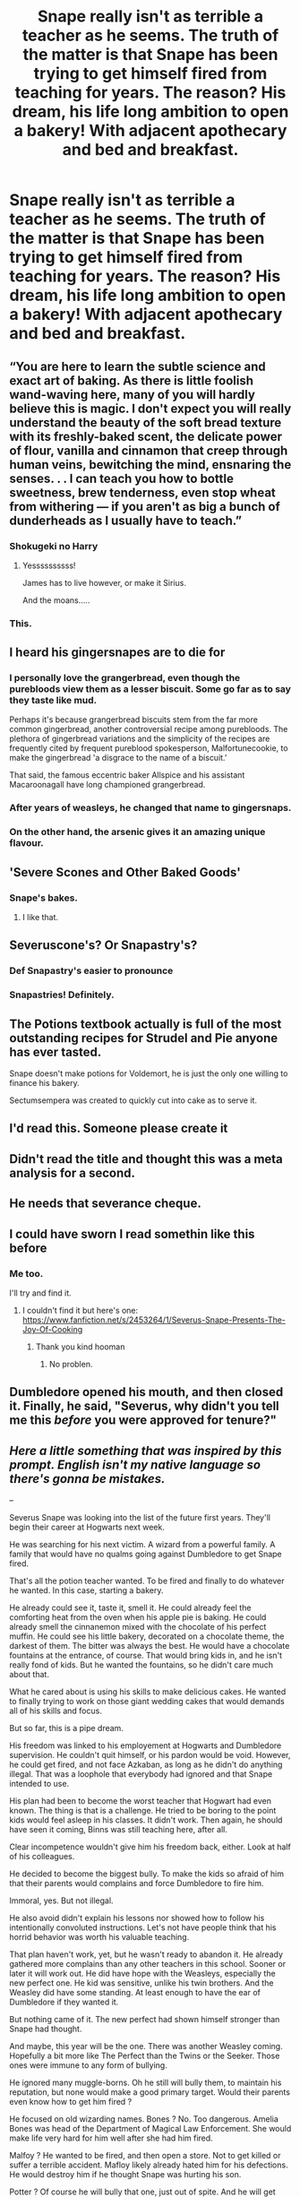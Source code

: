 #+TITLE: Snape really isn't as terrible a teacher as he seems. The truth of the matter is that Snape has been trying to get himself fired from teaching for years. The reason? His dream, his life long ambition to open a bakery! With adjacent apothecary and bed and breakfast.

* Snape really isn't as terrible a teacher as he seems. The truth of the matter is that Snape has been trying to get himself fired from teaching for years. The reason? His dream, his life long ambition to open a bakery! With adjacent apothecary and bed and breakfast.
:PROPERTIES:
:Author: swayinit
:Score: 412
:DateUnix: 1594175699.0
:DateShort: 2020-Jul-08
:FlairText: Prompt
:END:

** “You are here to learn the subtle science and exact art of baking. As there is little foolish wand-waving here, many of you will hardly believe this is magic. I don't expect you will really understand the beauty of the soft bread texture with its freshly-baked scent, the delicate power of flour, vanilla and cinnamon that creep through human veins, bewitching the mind, ensnaring the senses. . . I can teach you how to bottle sweetness, brew tenderness, even stop wheat from withering --- if you aren't as big a bunch of dunderheads as I usually have to teach.”
:PROPERTIES:
:Author: Jon_Riptide
:Score: 212
:DateUnix: 1594188870.0
:DateShort: 2020-Jul-08
:END:

*** Shokugeki no Harry
:PROPERTIES:
:Author: Ljhunterr
:Score: 32
:DateUnix: 1594210171.0
:DateShort: 2020-Jul-08
:END:

**** Yessssssssss!

James has to live however, or make it Sirius.

And the moans.....
:PROPERTIES:
:Author: CinnamonGhoulRL
:Score: 16
:DateUnix: 1594210251.0
:DateShort: 2020-Jul-08
:END:


*** This.
:PROPERTIES:
:Author: swayinit
:Score: 31
:DateUnix: 1594188929.0
:DateShort: 2020-Jul-08
:END:


** I heard his gingersnapes are to die for
:PROPERTIES:
:Author: no_fire_
:Score: 144
:DateUnix: 1594181723.0
:DateShort: 2020-Jul-08
:END:

*** I personally love the grangerbread, even though the purebloods view them as a lesser biscuit. Some go far as to say they taste like mud.

Perhaps it's because grangerbread biscuits stem from the far more common gingerbread, another controversial recipe among purebloods. The plethora of gingerbread variations and the simplicity of the recipes are frequently cited by frequent pureblood spokesperson, Malfortunecookie, to make the gingerbread 'a disgrace to the name of a biscuit.'

That said, the famous eccentric baker Allspice and his assistant Macaroonagall have long championed grangerbread.
:PROPERTIES:
:Author: LittleDinghy
:Score: 33
:DateUnix: 1594221470.0
:DateShort: 2020-Jul-08
:END:


*** After years of weasleys, he changed that name to gingersnaps.
:PROPERTIES:
:Author: richardwhereat
:Score: 29
:DateUnix: 1594198737.0
:DateShort: 2020-Jul-08
:END:


*** On the other hand, the arsenic gives it an amazing unique flavour.
:PROPERTIES:
:Author: Krististrasza
:Score: 4
:DateUnix: 1594230148.0
:DateShort: 2020-Jul-08
:END:


** 'Severe Scones and Other Baked Goods'
:PROPERTIES:
:Author: AkuraViolin
:Score: 70
:DateUnix: 1594186619.0
:DateShort: 2020-Jul-08
:END:

*** Snape's bakes.
:PROPERTIES:
:Author: will1707
:Score: 13
:DateUnix: 1594214822.0
:DateShort: 2020-Jul-08
:END:

**** I like that.
:PROPERTIES:
:Author: bradley22
:Score: 1
:DateUnix: 1594285467.0
:DateShort: 2020-Jul-09
:END:


** Severuscone's? Or Snapastry's?
:PROPERTIES:
:Author: Jon_Riptide
:Score: 89
:DateUnix: 1594179107.0
:DateShort: 2020-Jul-08
:END:

*** Def Snapastry's easier to pronounce
:PROPERTIES:
:Author: Court_of_the_Bats
:Score: 27
:DateUnix: 1594195986.0
:DateShort: 2020-Jul-08
:END:


*** Snapastries! Definitely.
:PROPERTIES:
:Author: thagrynor
:Score: 10
:DateUnix: 1594212079.0
:DateShort: 2020-Jul-08
:END:


** The Potions textbook actually is full of the most outstanding recipes for Strudel and Pie anyone has ever tasted.

Snape doesn't make potions for Voldemort, he is just the only one willing to finance his bakery.

Sectumsempera was created to quickly cut into cake as to serve it.
:PROPERTIES:
:Author: Court_of_the_Bats
:Score: 38
:DateUnix: 1594209963.0
:DateShort: 2020-Jul-08
:END:


** I'd read this. Someone please create it
:PROPERTIES:
:Score: 20
:DateUnix: 1594186407.0
:DateShort: 2020-Jul-08
:END:


** Didn't read the title and thought this was a meta analysis for a second.
:PROPERTIES:
:Author: waffletasstic
:Score: 16
:DateUnix: 1594197787.0
:DateShort: 2020-Jul-08
:END:


** He needs that severance cheque.
:PROPERTIES:
:Author: Redhawkluffy101
:Score: 13
:DateUnix: 1594188142.0
:DateShort: 2020-Jul-08
:END:


** I could have sworn I read somethin like this before
:PROPERTIES:
:Author: iamanautomator
:Score: 13
:DateUnix: 1594195315.0
:DateShort: 2020-Jul-08
:END:

*** Me too.

I'll try and find it.
:PROPERTIES:
:Author: bradley22
:Score: 2
:DateUnix: 1594699037.0
:DateShort: 2020-Jul-14
:END:

**** I couldn't find it but here's one: [[https://www.fanfiction.net/s/2453264/1/Severus-Snape-Presents-The-Joy-Of-Cooking]]
:PROPERTIES:
:Author: bradley22
:Score: 2
:DateUnix: 1594704791.0
:DateShort: 2020-Jul-14
:END:

***** Thank you kind hooman
:PROPERTIES:
:Author: iamanautomator
:Score: 1
:DateUnix: 1594708816.0
:DateShort: 2020-Jul-14
:END:

****** No problen.
:PROPERTIES:
:Author: bradley22
:Score: 2
:DateUnix: 1594718384.0
:DateShort: 2020-Jul-14
:END:


** Dumbledore opened his mouth, and then closed it. Finally, he said, "Severus, why didn't you tell me this /before/ you were approved for tenure?"
:PROPERTIES:
:Author: kenneth1221
:Score: 11
:DateUnix: 1594218737.0
:DateShort: 2020-Jul-08
:END:


** /Here a little something that was inspired by this prompt. English isn't my native language so there's gonna be mistakes./

--

Severus Snape was looking into the list of the future first years. They'll begin their career at Hogwarts next week.

He was searching for his next victim. A wizard from a powerful family. A family that would have no qualms going against Dumbledore to get Snape fired.

That's all the potion teacher wanted. To be fired and finally to do whatever he wanted. In this case, starting a bakery.

He already could see it, taste it, smell it. He could already feel the comforting heat from the oven when his apple pie is baking. He could already smell the cinnanemon mixed with the chocolate of his perfect muffin. He could see his little bakery, decorated on a chocolate theme, the darkest of them. The bitter was always the best. He would have a chocolate fountains at the entrance, of course. That would bring kids in, and he isn't really fond of kids. But he wanted the fountains, so he didn't care much about that.

What he cared about is using his skills to make delicious cakes. He wanted to finally trying to work on those giant wedding cakes that would demands all of his skills and focus.

But so far, this is a pipe dream.

His freedom was linked to his employement at Hogwarts and Dumbledore supervision. He couldn't quit himself, or his pardon would be void. However, he could get fired, and not face Azkaban, as long as he didn't do anything illegal. That was a loophole that everybody had ignored and that Snape intended to use.

His plan had been to become the worst teacher that Hogwart had even known. The thing is that is a challenge. He tried to be boring to the point kids would feel asleep in his classes. It didn't work. Then again, he should have seen it coming, Binns was still teaching here, after all.

Clear incompetence wouldn't give him his freedom back, either. Look at half of his colleagues.

He decided to become the biggest bully. To make the kids so afraid of him that their parents would complains and force Dumbledore to fire him.

Immoral, yes. But not illegal.

He also avoid didn't explain his lessons nor showed how to follow his intentionally convoluted instructions. Let's not have people think that his horrid behavior was worth his valuable teaching.

That plan haven't work, yet, but he wasn't ready to abandon it. He already gathered more complains than any other teachers in this school. Sooner or later it will work out. He did have hope with the Weasleys, especially the new perfect one. He kid was sensitive, unlike his twin brothers. And the Weasley did have some standing. At least enough to have the ear of Dumbledore if they wanted it.

But nothing came of it. The new perfect had shown himself stronger than Snape had thought.

And maybe, this year will be the one. There was another Weasley coming. Hopefully a bit more like The Perfect than the Twins or the Seeker. Those ones were immune to any form of bullying.

He ignored many muggle-borns. Oh he still will bully them, to maintain his reputation, but none would make a good primary target. Would their parents even know how to get him fired ?

He focused on old wizarding names. Bones ? No. Too dangerous. Amelia Bones was head of the Department of Magical Law Enforcement. She would make life very hard for him well after she had him fired.

Malfoy ? He wanted to be fired, and then open a store. Not to get killed or suffer a terrible accident. Mafloy likely already hated him for his defections. He would destroy him if he thought Snape was hurting his son.

Potter ? Of course he will bully that one, just out of spite. And he will get great pleasure doing it. But not very useful for his end goal. No one would complains. Lily would have. Hell, he would have been fired the minute he looked wrong at her kid, if she was still alive.

Snape refocused on the list of future first-years before the pain became unberable.

And here, on the 5th page, well after kids he won't see for a few years, he found his gem.

Longbottom. That was a very powerful family.He had to deal with Augusta a few times. This was a woman that no one would say no to. She had the power to get him fired if she wanted to.

Neville Longbottom. A late bloomer. Late-bloomers were good for his plan. They usually lacked confidence and self-esteem. They were sensitive, they didn't stand up for themselves, and they never tried to learn on their own, as they believed that they couldn't do it without a teacher.

If Snape played it right, Longbottom would be afraid of him before the end of the first quarter, and wouldn't learn anything in his class.

If he played it right, he'd have his bakery before the end of the school year.
:PROPERTIES:
:Author: Marawal
:Score: 13
:DateUnix: 1594231529.0
:DateShort: 2020-Jul-08
:END:

*** Well done :)
:PROPERTIES:
:Author: bradley22
:Score: 1
:DateUnix: 1594699194.0
:DateShort: 2020-Jul-14
:END:


** I mean, it doesnt matter if he has the skill or not, he's still a terrible teacher if he's actively trying to get himself fired.

I'd still read this though, he could have a cute house elf assistant and their shop could be named Prince's Patisseries
:PROPERTIES:
:Author: bunn2
:Score: 33
:DateUnix: 1594188714.0
:DateShort: 2020-Jul-08
:END:

*** That's the thing though: Teaching terribly and being a terrible teacher are not the same thing. It is like saying, "I took a test and got literally every answer wrong." Statistically, I should have gotten at least some of the answers right if I was just terrible at taking tests. But I had to be good enough to know the right answer to answer incorrectly and thus take the test terribly. Same idea here.

If he were a terrible teacher, statistically, at least a few students would have thought him a good teacher or there would have been lessons that went well and resonated with students. However, if he were teaching terribly, he could be an amazing teacher just doing everything he knows is a terrible way to teach.

If he is trying to get fired, that sounds like he is teaching terribly, not necessarily a terrible teacher. For all we know, if he were trying to get fired, he could actually be the greatest teacher known to man for all time. But all we see is him teaching terribly.
:PROPERTIES:
:Author: thagrynor
:Score: 15
:DateUnix: 1594211904.0
:DateShort: 2020-Jul-08
:END:

**** The thing about this is that you don't need to know what the right answer is in order to get every wrong answer, you just need to know what isn't the right answer, which can be very easy or hard depending on the formatting of the exam. If it was fill in the blank, that is very easy to get a question wrong if you put in something nonsensical like “dinosaur dildo”. If it is multiple choice, it can be easy or tricky based on how close the all of the choices are to the right answer, like for Astronomy, if the question is “Which is the smallest planet in our solar system?” and one of the choices is Jupiter, having a limited knowledge of Astronomy can make it easy to pick the wrong answer.
:PROPERTIES:
:Author: Avis4346
:Score: 6
:DateUnix: 1594216758.0
:DateShort: 2020-Jul-08
:END:


**** u/alexeyr:
#+begin_quote
  If he were a terrible teacher, statistically, at least a few students would have thought him a good teacher
#+end_quote

Don't the Slytherins?
:PROPERTIES:
:Author: alexeyr
:Score: 2
:DateUnix: 1594419108.0
:DateShort: 2020-Jul-11
:END:


** If this is the same kind of feels! fic like the Narutoverse's "What you knead" by AgentMalkere on ao3, where Severus Snape will find his healing and joy in baking I am definitely sold. I'd love to read it!
:PROPERTIES:
:Author: bleeb90
:Score: 10
:DateUnix: 1594201554.0
:DateShort: 2020-Jul-08
:END:


** I feel like I've seen this prompt not too long ago
:PROPERTIES:
:Score: 8
:DateUnix: 1594208372.0
:DateShort: 2020-Jul-08
:END:


** Before JKR offed him, I had rather expected that post-war Snape would retire and open a bakery somewhere far far away from teenage dunderheads.

I like baking too. My coffee caramel cupcakes are something that's maybe a little bit inspired by my fangirling over Snape. Fanon coffee fiend and all that :P
:PROPERTIES:
:Author: JalapenoEyePopper
:Score: 4
:DateUnix: 1594228627.0
:DateShort: 2020-Jul-08
:END:


** ... this just screams for a GBBO crossover, ngl
:PROPERTIES:
:Author: Werekolache
:Score: 2
:DateUnix: 1594265585.0
:DateShort: 2020-Jul-09
:END:


** it seems a bit silly to act as so bad a teacher that your trying to get fired when the only reason your not in wizard gitmo is because the princple of that school vouched for you
:PROPERTIES:
:Author: CommanderL3
:Score: 3
:DateUnix: 1594183988.0
:DateShort: 2020-Jul-08
:END:

*** What if I told you that this is a prompt for silly stories?
:PROPERTIES:
:Author: TheVoteMote
:Score: 33
:DateUnix: 1594184300.0
:DateShort: 2020-Jul-08
:END:

**** what if I told you
:PROPERTIES:
:Author: CommanderL3
:Score: 8
:DateUnix: 1594184467.0
:DateShort: 2020-Jul-08
:END:

***** What if i told both of you.
:PROPERTIES:
:Author: swayinit
:Score: 9
:DateUnix: 1594184880.0
:DateShort: 2020-Jul-08
:END:

****** They're the same person
:PROPERTIES:
:Author: SahFox
:Score: 3
:DateUnix: 1594195684.0
:DateShort: 2020-Jul-08
:END:


****** but what if
:PROPERTIES:
:Author: CommanderL3
:Score: 7
:DateUnix: 1594184900.0
:DateShort: 2020-Jul-08
:END:

******* But what
:PROPERTIES:
:Author: swayinit
:Score: 6
:DateUnix: 1594184936.0
:DateShort: 2020-Jul-08
:END:

******** but
:PROPERTIES:
:Author: CommanderL3
:Score: 8
:DateUnix: 1594184954.0
:DateShort: 2020-Jul-08
:END:

********* Bu
:PROPERTIES:
:Author: swayinit
:Score: 6
:DateUnix: 1594185407.0
:DateShort: 2020-Jul-08
:END:

********** 🅱️
:PROPERTIES:
:Author: DoctorInYeetology
:Score: 6
:DateUnix: 1594189864.0
:DateShort: 2020-Jul-08
:END:

*********** .
:PROPERTIES:
:Author: richardwhereat
:Score: 3
:DateUnix: 1594198820.0
:DateShort: 2020-Jul-08
:END:


** This sounds like a wonderful prompt.
:PROPERTIES:
:Author: SpaceDudetteYT
:Score: 2
:DateUnix: 1594217628.0
:DateShort: 2020-Jul-08
:END:


** Here's the fan fiction I was talking about: [[https://www.fanfiction.net/s/12892221/1/We-re-Not-Crazy-It-s-The-Rest-of-The-World-Honestly]] it has snape being a kind of baker.
:PROPERTIES:
:Author: bradley22
:Score: 1
:DateUnix: 1599996519.0
:DateShort: 2020-Sep-13
:END:
